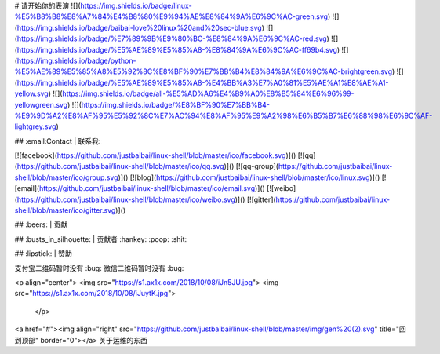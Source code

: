 # 请开始你的表演
![](https://img.shields.io/badge/linux-%E5%B8%B8%E8%A7%84%E4%B8%80%E9%94%AE%E8%84%9A%E6%9C%AC-green.svg)
![](https://img.shields.io/badge/baibai-love%20linux%20and%20sec-blue.svg)
![](https://img.shields.io/badge/%E7%89%9B%E9%80%BC-%E8%84%9A%E6%9C%AC-red.svg)
![](https://img.shields.io/badge/%E5%AE%89%E5%85%A8-%E8%84%9A%E6%9C%AC-ff69b4.svg)
![](https://img.shields.io/badge/python-%E5%AE%89%E5%85%A8%E5%92%8C%E8%BF%90%E7%BB%B4%E8%84%9A%E6%9C%AC-brightgreen.svg)
![](https://img.shields.io/badge/%E5%AE%89%E5%85%A8-%E4%BB%A3%E7%A0%81%E5%AE%A1%E8%AE%A1-yellow.svg)
![](https://img.shields.io/badge/all-%E5%AD%A6%E4%B9%A0%E8%B5%84%E6%96%99-yellowgreen.svg)
![](https://img.shields.io/badge/%E8%BF%90%E7%BB%B4-%E9%9D%A2%E8%AF%95%E5%92%8C%E7%AC%94%E8%AF%95%E9%A2%98%E6%B5%B7%E6%88%98%E6%9C%AF-lightgrey.svg)

## :email:Contact | 联系我:

[![facebook](https://github.com/justbaibai/linux-shell/blob/master/ico/facebook.svg)]()
[![qq](https://github.com/justbaibai/linux-shell/blob/master/ico/qq.svg)]()
[![qq-group](https://github.com/justbaibai/linux-shell/blob/master/ico/group.svg)]()
[![blog](https://github.com/justbaibai/linux-shell/blob/master/ico/linux.svg)]() 
[![email](https://github.com/justbaibai/linux-shell/blob/master/ico/email.svg)]()
[![weibo](https://github.com/justbaibai/linux-shell/blob/master/ico/weibo.svg)]()
[![gitter](https://github.com/justbaibai/linux-shell/blob/master/ico/gitter.svg)]()


## :beers: | 贡献

## :busts_in_silhouette: | 贡献者
:hankey:  :poop:  :shit:

## :lipstick: | 赞助

支付宝二维码暂时没有 :bug:   微信二维码暂时没有 :bug:

<p align="center">
<img src="https://s1.ax1x.com/2018/10/08/iJn5JU.jpg">
<img src="https://s1.ax1x.com/2018/10/08/iJuytK.jpg">
 </p>


<a href="#"><img align="right" src="https://github.com/justbaibai/linux-shell/blob/master/img/gen%20(2).svg" title="回到顶部" border="0"></a>
关于运维的东西  


